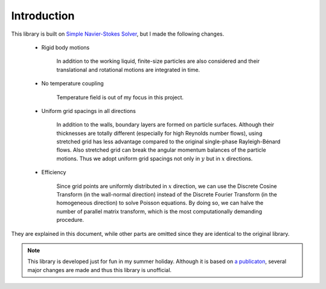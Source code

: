 ############
Introduction
############

This library is built on `Simple Navier-Stokes Solver <https://github.com/NaokiHori/SimpleNavierStokesSolver>`_, but I made the following changes.

   * Rigid body motions

      In addition to the working liquid, finite-size particles are also considered and their translational and rotational motions are integrated in time.

   * No temperature coupling

      Temperature field is out of my focus in this project.

   * Uniform grid spacings in all directions

      In addition to the walls, boundary layers are formed on particle surfaces.
      Although their thicknesses are totally different (especially for high Reynolds number flows), using stretched grid has less advantage compared to the original single-phase Rayleigh-Bénard flows.
      Also stretched grid can break the angular momentum balances of the particle motions.
      Thus we adopt uniform grid spacings not only in :math:`y` but in :math:`x` directions.

   * Efficiency

      Since grid points are uniformly distributed in :math:`x` direction, we can use the Discrete Cosine Transform (in the wall-normal direction) instead of the Discrete Fourier Transform (in the homogeneous direction) to solve Poisson equations.
      By doing so, we can halve the number of parallel matrix transform, which is the most computationally demanding procedure.

They are explained in this document, while other parts are omitted since they are identical to the original library.

.. note::

   This library is developed just for fun in my summer holiday.
   Although it is based on `a publicaton <https://www.sciencedirect.com/science/article/pii/S0045793021003716>`_, several major changes are made and thus this library is unofficial.

